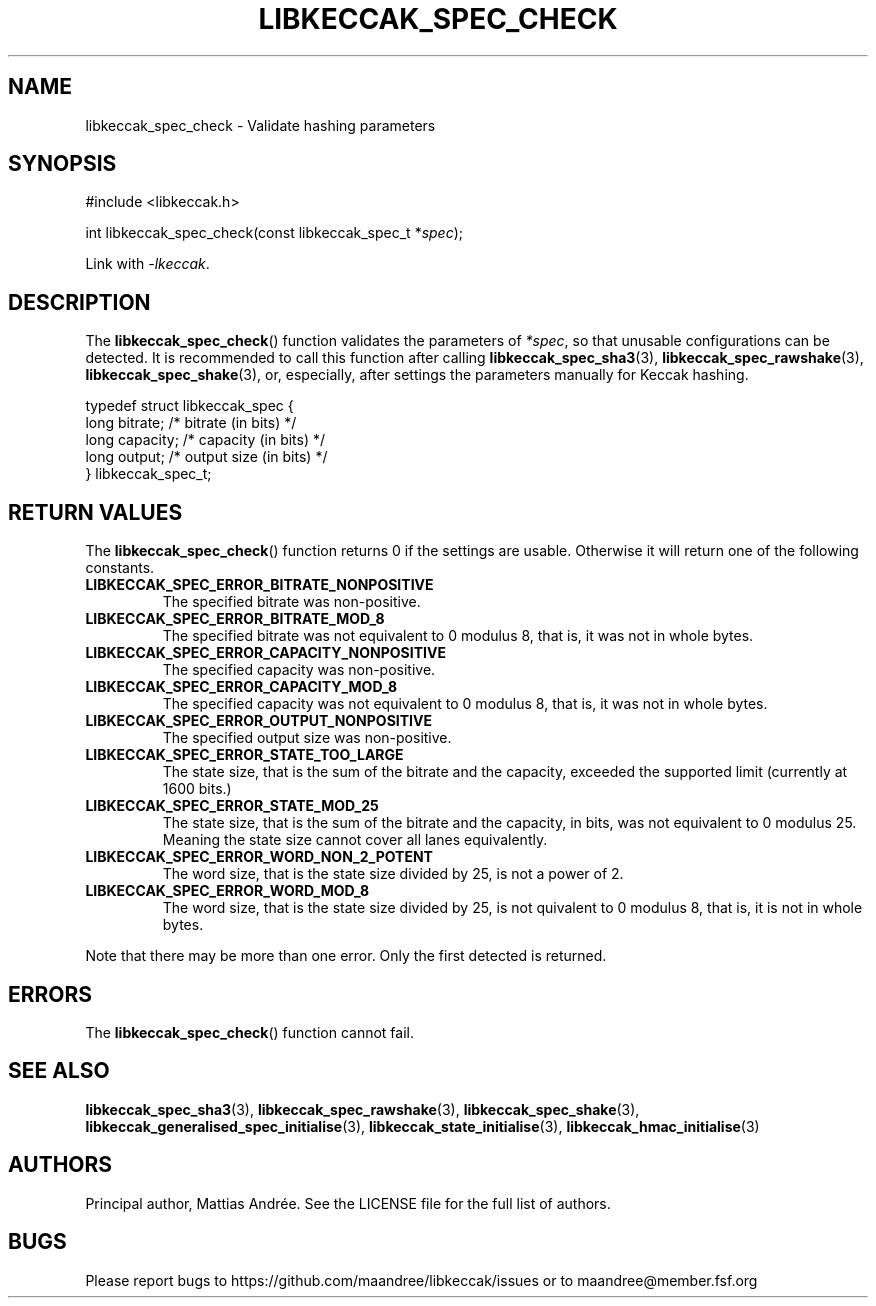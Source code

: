 .TH LIBKECCAK_SPEC_CHECK 3 LIBKECCAK-%VERSION%
.SH NAME
libkeccak_spec_check - Validate hashing parameters
.SH SYNOPSIS
.LP
.nf
#include <libkeccak.h>
.P
int libkeccak_spec_check(const libkeccak_spec_t *\fIspec\fP);
.fi
.P
Link with \fI-lkeccak\fP.
.SH DESCRIPTION
The
.BR libkeccak_spec_check ()
function validates the parameters of \fI*spec\fP,
so that unusable configurations can be detected.
It is recommended to call this function after calling
.BR libkeccak_spec_sha3 (3),
.BR libkeccak_spec_rawshake (3),
.BR libkeccak_spec_shake (3),
or, especially, after settings the parameters
manually for Keccak hashing.
.PP
.nf
typedef struct libkeccak_spec {
    long bitrate;     /* bitrate (in bits) */
    long capacity;    /* capacity (in bits) */
    long output;      /* output size (in bits) */
} libkeccak_spec_t;
.fi
.SH RETURN VALUES
The
.BR libkeccak_spec_check ()
function returns 0 if the settings are usable. Otherwise
it will return one of the following constants.
.PP
.TP
.B LIBKECCAK_SPEC_ERROR_BITRATE_NONPOSITIVE
The specified bitrate was non-positive.
.TP
.B LIBKECCAK_SPEC_ERROR_BITRATE_MOD_8
The specified bitrate was not equivalent to 0
modulus 8, that is, it was not in whole bytes.
.TP
.B LIBKECCAK_SPEC_ERROR_CAPACITY_NONPOSITIVE
The specified capacity was non-positive.
.TP
.B LIBKECCAK_SPEC_ERROR_CAPACITY_MOD_8
The specified capacity was not equivalent to 0
modulus 8, that is, it was not in whole bytes.
.TP
.B LIBKECCAK_SPEC_ERROR_OUTPUT_NONPOSITIVE
The specified output size was non-positive.
.TP
.B LIBKECCAK_SPEC_ERROR_STATE_TOO_LARGE
The state size, that is the sum of the bitrate
and the capacity, exceeded the supported limit
(currently at 1600 bits.)
.TP
.B LIBKECCAK_SPEC_ERROR_STATE_MOD_25
The state size, that is the sum of the bitrate
and the capacity, in bits, was not equivalent
to 0 modulus 25. Meaning the state size cannot
cover all lanes equivalently.
.TP
.B LIBKECCAK_SPEC_ERROR_WORD_NON_2_POTENT
The word size, that is the state size divided
by 25, is not a power of 2.
.TP
.B LIBKECCAK_SPEC_ERROR_WORD_MOD_8
The word size, that is the state size divided
by 25, is not quivalent to 0 modulus 8, that
is, it is not in whole bytes.
.PP
Note that there may be more than one error. Only the first
detected is returned.
.SH ERRORS
The
.BR libkeccak_spec_check ()
function cannot fail.
.fi
.SH SEE ALSO
.BR libkeccak_spec_sha3 (3),
.BR libkeccak_spec_rawshake (3),
.BR libkeccak_spec_shake (3),
.BR libkeccak_generalised_spec_initialise (3),
.BR libkeccak_state_initialise (3),
.BR libkeccak_hmac_initialise (3)
.SH AUTHORS
Principal author, Mattias Andrée.  See the LICENSE file for the full
list of authors.
.SH BUGS
Please report bugs to https://github.com/maandree/libkeccak/issues or to
maandree@member.fsf.org
